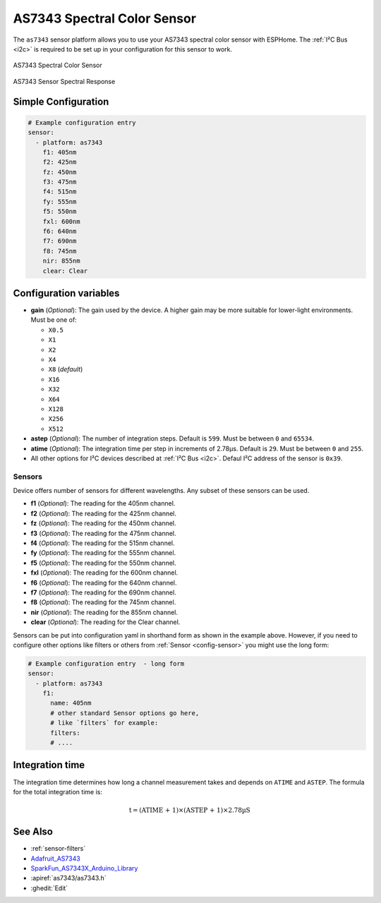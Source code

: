 AS7343 Spectral Color Sensor
============================

.. seo::
    :description: Instructions for setting up AS7343 spectral color sensor.
    :image: as7343.jpg
    :keywords: AS7343

The ``as7343`` sensor platform allows you to use your AS7343 spectral color sensor
with ESPHome. The :ref:`I²C Bus <i2c>` is required to be set up in your configuration 
for this sensor to work.

.. figure:: images/as7343-full.png
    :align: center
    :width: 50.0%

    AS7343 Spectral Color Sensor


.. figure:: images/as7343-spectral.png
    :align: center
    :width: 100.0%

    AS7343 Sensor Spectral Response

Simple Configuration
---------------------

.. code-block:: yaml

    # Example configuration entry
    sensor:
      - platform: as7343
        f1: 405nm
        f2: 425nm
        fz: 450nm
        f3: 475nm
        f4: 515nm
        fy: 555nm
        f5: 550nm
        fxl: 600nm
        f6: 640nm
        f7: 690nm
        f8: 745nm
        nir: 855nm
        clear: Clear


Configuration variables
-----------------------
- **gain** (*Optional*): The gain used by the device. A higher gain may be more suitable for lower-light environments. Must be one of:

  - ``X0.5``
  - ``X1``
  - ``X2``
  - ``X4``
  - ``X8`` (*default*)
  - ``X16``
  - ``X32``
  - ``X64``
  - ``X128``
  - ``X256``
  - ``X512``

- **astep** (*Optional*): The number of integration steps. Default is ``599``. Must be between ``0`` and ``65534``.
- **atime** (*Optional*): The integration time per step in increments of 2.78µs. Default is ``29``. Must be between ``0`` and ``255``.
- All other options for I²C devices described at :ref:`I²C Bus <i2c>`. Defaul I²C address of the sensor is ``0x39``.

Sensors
^^^^^^^
Device offers number of sensors for different wavelengths. Any subset of these sensors can be used. 

- **f1** (*Optional*): The reading for the 405nm channel.
- **f2** (*Optional*): The reading for the 425nm channel.
- **fz** (*Optional*): The reading for the 450nm channel.
- **f3** (*Optional*): The reading for the 475nm channel.
- **f4** (*Optional*): The reading for the 515nm channel.
- **fy** (*Optional*): The reading for the 555nm channel.
- **f5** (*Optional*): The reading for the 550nm channel.
- **fxl** (*Optional*): The reading for the 600nm channel.
- **f6** (*Optional*): The reading for the 640nm channel.
- **f7** (*Optional*): The reading for the 690nm channel.
- **f8** (*Optional*): The reading for the 745nm channel.
- **nir** (*Optional*): The reading for the 855nm channel.
- **clear** (*Optional*): The reading for the Clear channel.

Sensors can be put into configuration yaml in shorthand form as shown in the example above.
However, if you need to configure other options like filters or others from 
:ref:`Sensor <config-sensor>` you might use the long form:


.. code-block:: yaml

    # Example configuration entry  - long form
    sensor:
      - platform: as7343
        f1: 
          name: 405nm
          # other standard Sensor options go here, 
          # like `filters` for example:
          filters: 
          # ....


Integration time
----------------

The integration time determines how long a channel measurement takes and depends on ``ATIME`` and ``ASTEP``. The formula for the total integration time is:

.. math::

    \text{t} = \text{(ATIME + 1)} \times \text{(ASTEP + 1)} \times \text{2.78µS}

See Also
--------

- :ref:`sensor-filters`
- `Adafruit_AS7343 <https://github.com/adafruit/Adafruit_AS7343>`__
- `SparkFun_AS7343X_Arduino_Library <https://github.com/sparkfun/SparkFun_AS7343X_Arduino_Library>`__
- :apiref:`as7343/as7343.h`
- :ghedit:`Edit`
